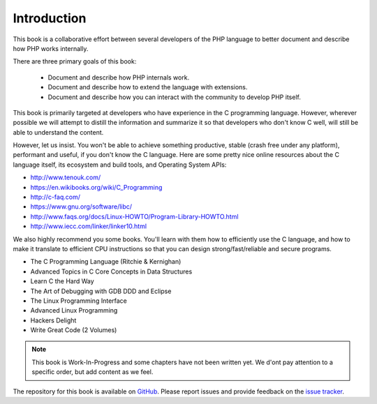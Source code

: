 Introduction
============

This book is a collaborative effort between several developers of the PHP language to better document and describe how 
PHP works internally.

There are three primary goals of this book:

 * Document and describe how PHP internals work.
 * Document and describe how to extend the language with extensions.
 * Document and describe how you can interact with the community to develop PHP itself.

This book is primarily targeted at developers who have experience in the C programming language. However, wherever
possible we will attempt to distill the information and summarize it so that developers who don't know C well, will
still be able to understand the content.

However, let us insist. You won't be able to achieve something productive, stable (crash free under any platform), 
performant and useful, if you don't know the C language. Here are some pretty nice online resources about the C 
language itself, its ecosystem and build tools, and Operating System APIs:

* http://www.tenouk.com/
* https://en.wikibooks.org/wiki/C_Programming
* http://c-faq.com/
* https://www.gnu.org/software/libc/
* http://www.faqs.org/docs/Linux-HOWTO/Program-Library-HOWTO.html
* http://www.iecc.com/linker/linker10.html

We also highly recommend you some books. You'll learn with them how to efficiently use the C language, and how to
make it translate to efficient CPU instructions so that you can design strong/fast/reliable and secure programs.

* The C Programming Language (Ritchie & Kernighan)
* Advanced Topics in C Core Concepts in Data Structures
* Learn C the Hard Way
* The Art of Debugging with GDB DDD and Eclipse
* The Linux Programming Interface
* Advanced Linux Programming
* Hackers Delight
* Write Great Code (2 Volumes)

.. note:: This book is Work-In-Progress and some chapters have not been written yet. We d'ont pay attention to a 
          specific order, but add content as we feel.

The repository for this book is available on GitHub_. Please report issues and provide feedback on the `issue tracker`_.

.. _GitHub: https://github.com/phpinternalsbook/PHP-Internals-Book
.. _issue tracker: https://github.com/phpinternalsbook/PHP-Internals-Book/issues
